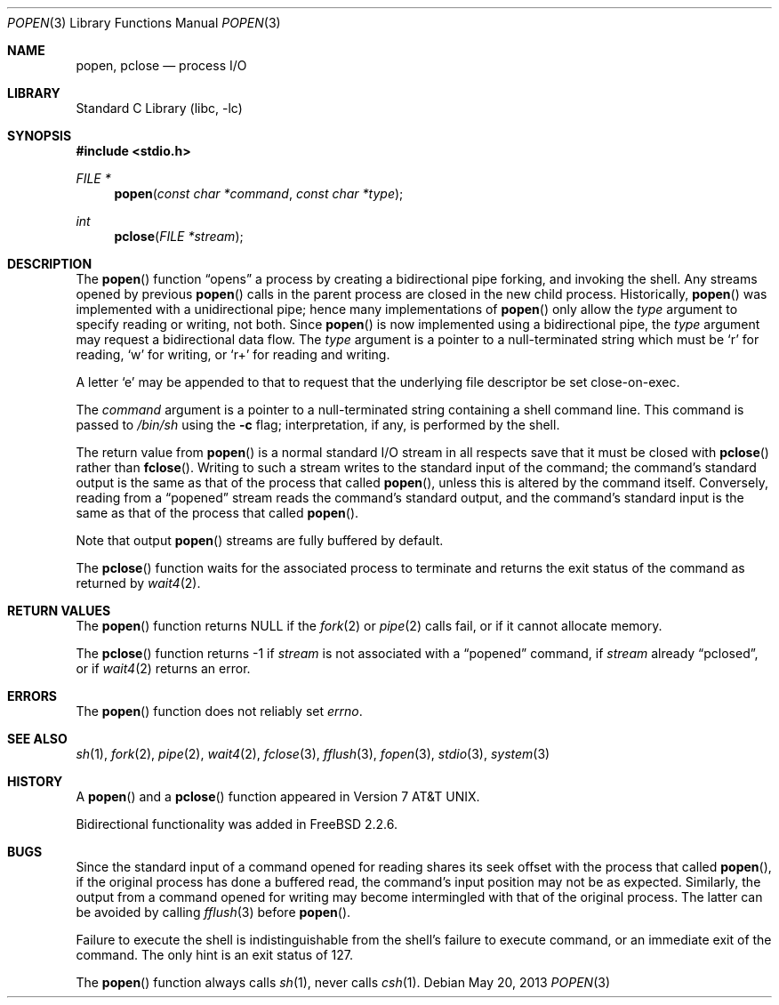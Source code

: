 .\" Copyright (c) 1991, 1993
.\"	The Regents of the University of California.  All rights reserved.
.\"
.\" Redistribution and use in source and binary forms, with or without
.\" modification, are permitted provided that the following conditions
.\" are met:
.\" 1. Redistributions of source code must retain the above copyright
.\"    notice, this list of conditions and the following disclaimer.
.\" 2. Redistributions in binary form must reproduce the above copyright
.\"    notice, this list of conditions and the following disclaimer in the
.\"    documentation and/or other materials provided with the distribution.
.\" 4. Neither the name of the University nor the names of its contributors
.\"    may be used to endorse or promote products derived from this software
.\"    without specific prior written permission.
.\"
.\" THIS SOFTWARE IS PROVIDED BY THE REGENTS AND CONTRIBUTORS ``AS IS'' AND
.\" ANY EXPRESS OR IMPLIED WARRANTIES, INCLUDING, BUT NOT LIMITED TO, THE
.\" IMPLIED WARRANTIES OF MERCHANTABILITY AND FITNESS FOR A PARTICULAR PURPOSE
.\" ARE DISCLAIMED.  IN NO EVENT SHALL THE REGENTS OR CONTRIBUTORS BE LIABLE
.\" FOR ANY DIRECT, INDIRECT, INCIDENTAL, SPECIAL, EXEMPLARY, OR CONSEQUENTIAL
.\" DAMAGES (INCLUDING, BUT NOT LIMITED TO, PROCUREMENT OF SUBSTITUTE GOODS
.\" OR SERVICES; LOSS OF USE, DATA, OR PROFITS; OR BUSINESS INTERRUPTION)
.\" HOWEVER CAUSED AND ON ANY THEORY OF LIABILITY, WHETHER IN CONTRACT, STRICT
.\" LIABILITY, OR TORT (INCLUDING NEGLIGENCE OR OTHERWISE) ARISING IN ANY WAY
.\" OUT OF THE USE OF THIS SOFTWARE, EVEN IF ADVISED OF THE POSSIBILITY OF
.\" SUCH DAMAGE.
.\"
.\"     @(#)popen.3	8.2 (Berkeley) 5/3/95
.\" $FreeBSD: projects/vps/lib/libc/gen/popen.3 250827 2013-05-20 17:31:18Z jilles $
.\"
.Dd May 20, 2013
.Dt POPEN 3
.Os
.Sh NAME
.Nm popen ,
.Nm pclose
.Nd process
.Tn I/O
.Sh LIBRARY
.Lb libc
.Sh SYNOPSIS
.In stdio.h
.Ft FILE *
.Fn popen "const char *command" "const char *type"
.Ft int
.Fn pclose "FILE *stream"
.Sh DESCRIPTION
The
.Fn popen
function
.Dq opens
a process by creating a bidirectional pipe
forking,
and invoking the shell.
Any streams opened by previous
.Fn popen
calls in the parent process are closed in the new child process.
Historically,
.Fn popen
was implemented with a unidirectional pipe;
hence many implementations of
.Fn popen
only allow the
.Fa type
argument to specify reading or writing, not both.
Since
.Fn popen
is now implemented using a bidirectional pipe, the
.Fa type
argument may request a bidirectional data flow.
The
.Fa type
argument is a pointer to a null-terminated string
which must be
.Ql r
for reading,
.Ql w
for writing, or
.Ql r+
for reading and writing.
.Pp
A letter
.Ql e
may be appended to that to request that the underlying file descriptor
be set close-on-exec.
.Pp
The
.Fa command
argument is a pointer to a null-terminated string
containing a shell command line.
This command is passed to
.Pa /bin/sh
using the
.Fl c
flag; interpretation, if any, is performed by the shell.
.Pp
The return value from
.Fn popen
is a normal standard
.Tn I/O
stream in all respects
save that it must be closed with
.Fn pclose
rather than
.Fn fclose .
Writing to such a stream
writes to the standard input of the command;
the command's standard output is the same as that of the process that called
.Fn popen ,
unless this is altered by the command itself.
Conversely, reading from a
.Dq popened
stream reads the command's standard output, and
the command's standard input is the same as that of the process that called
.Fn popen .
.Pp
Note that output
.Fn popen
streams are fully buffered by default.
.Pp
The
.Fn pclose
function waits for the associated process to terminate
and returns the exit status of the command
as returned by
.Xr wait4 2 .
.Sh RETURN VALUES
The
.Fn popen
function returns
.Dv NULL
if the
.Xr fork 2
or
.Xr pipe 2
calls fail,
or if it cannot allocate memory.
.Pp
The
.Fn pclose
function
returns \-1 if
.Fa stream
is not associated with a
.Dq popened
command, if
.Fa stream
already
.Dq pclosed ,
or if
.Xr wait4 2
returns an error.
.Sh ERRORS
The
.Fn popen
function does not reliably set
.Va errno .
.Sh SEE ALSO
.Xr sh 1 ,
.Xr fork 2 ,
.Xr pipe 2 ,
.Xr wait4 2 ,
.Xr fclose 3 ,
.Xr fflush 3 ,
.Xr fopen 3 ,
.Xr stdio 3 ,
.Xr system 3
.Sh HISTORY
A
.Fn popen
and a
.Fn pclose
function appeared in
.At v7 .
.Pp
Bidirectional functionality was added in
.Fx 2.2.6 .
.Sh BUGS
Since the standard input of a command opened for reading
shares its seek offset with the process that called
.Fn popen ,
if the original process has done a buffered read,
the command's input position may not be as expected.
Similarly, the output from a command opened for writing
may become intermingled with that of the original process.
The latter can be avoided by calling
.Xr fflush 3
before
.Fn popen .
.Pp
Failure to execute the shell
is indistinguishable from the shell's failure to execute command,
or an immediate exit of the command.
The only hint is an exit status of 127.
.Pp
The
.Fn popen
function
always calls
.Xr sh 1 ,
never calls
.Xr csh 1 .
